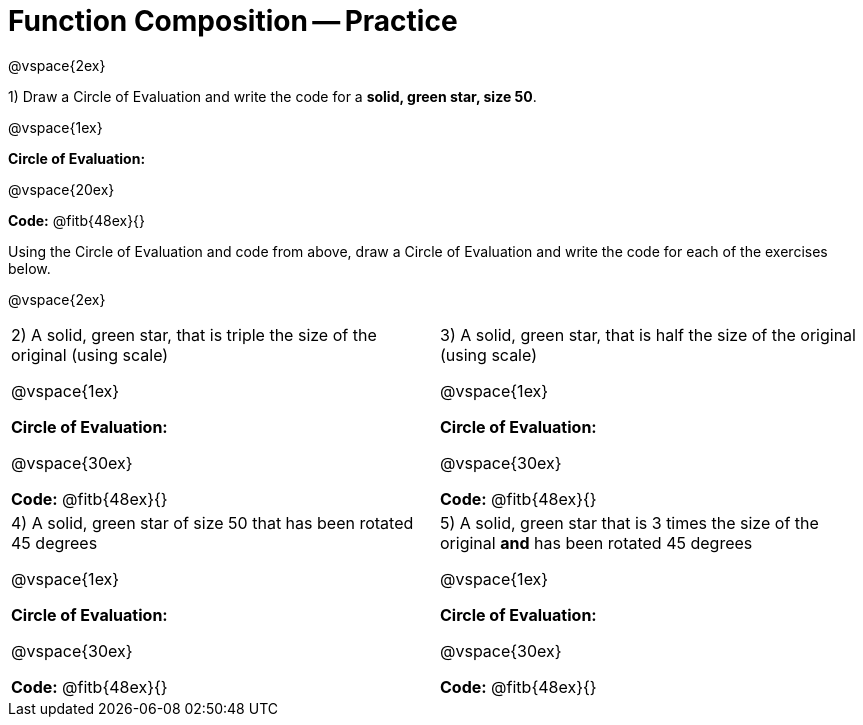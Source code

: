 = Function Composition -- Practice

@vspace{2ex}

1) Draw a Circle of Evaluation and write the code for a  *solid, green star, size 50*.

@vspace{1ex}

*Circle of Evaluation:*

@vspace{20ex}

*Code:* @fitb{48ex}{}

Using the Circle of Evaluation and code from above, draw a Circle of Evaluation and write the code for each of the exercises below.

@vspace{2ex}

[cols="1a,1a",stripes="none"]
|===

| 2) A solid, green star, that is triple the size of the original (using scale) 

@vspace{1ex}

*Circle of Evaluation:*

@vspace{30ex}

*Code:* @fitb{48ex}{}


| 3) A solid, green star, that is half the size of the original (using scale)

@vspace{1ex}

*Circle of Evaluation:*

@vspace{30ex}

*Code:* @fitb{48ex}{}

| 4) A solid, green star of size 50 that has been rotated 45 degrees

@vspace{1ex}

*Circle of Evaluation:*

@vspace{30ex}

*Code:* @fitb{48ex}{}

| 5) A solid, green star that is 3 times the size of the original  *and* has been rotated 45 degrees

@vspace{1ex}

*Circle of Evaluation:*

@vspace{30ex}

*Code:* @fitb{48ex}{}

|===

